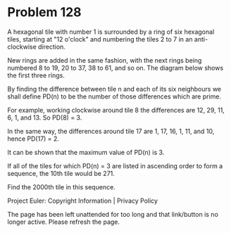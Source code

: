 *   Problem 128

   A hexagonal tile with number 1 is surrounded by a ring of six hexagonal
   tiles, starting at "12 o'clock" and numbering the tiles 2 to 7 in an
   anti-clockwise direction.

   New rings are added in the same fashion, with the next rings being
   numbered 8 to 19, 20 to 37, 38 to 61, and so on. The diagram below shows
   the first three rings.

   By finding the difference between tile n and each of its six neighbours we
   shall define PD(n) to be the number of those differences which are prime.

   For example, working clockwise around tile 8 the differences are 12, 29,
   11, 6, 1, and 13. So PD(8) = 3.

   In the same way, the differences around tile 17 are 1, 17, 16, 1, 11, and
   10, hence PD(17) = 2.

   It can be shown that the maximum value of PD(n) is 3.

   If all of the tiles for which PD(n) = 3 are listed in ascending order to
   form a sequence, the 10th tile would be 271.

   Find the 2000th tile in this sequence.

   Project Euler: Copyright Information | Privacy Policy

   The page has been left unattended for too long and that link/button is no
   longer active. Please refresh the page.
